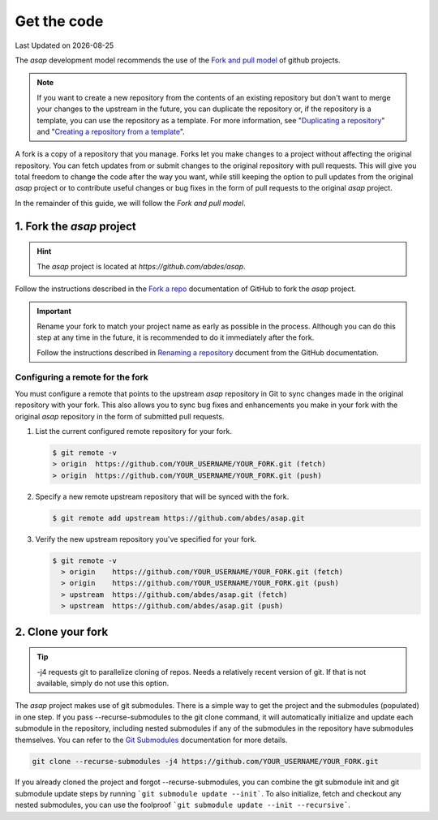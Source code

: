 .. Structure conventions
     # with overline, for parts
     * with overline, for chapters
     = for sections
     - for subsections
     ^ for subsections
     " for paragraphs

.. _get-the-code:

************
Get the code
************

.. |date| date::

Last Updated on |date|

The `asap` development model recommends the use of the `Fork and pull model
<https://docs.github.com/en/pull-requests/collaborating-with-pull-requests/getting-started/about-collaborative-development-models#fork-and-pull-model>`_
of github projects.

.. note::
  :class: margin

  If you want to create a new repository from the contents of an existing repository but don't want
  to merge your changes to the upstream in the future, you can duplicate the repository or, if the
  repository is a template, you can use the repository as a template. For more information, see
  "`Duplicating a repository <https://docs.github.com/en/articles/duplicating-a-repository>`_" and
  "`Creating a repository from a template
  <https://docs.github.com/en/articles/creating-a-repository-from-a-template>`_".

A fork is a copy of a repository that you manage. Forks let you make changes to a project without
affecting the original repository. You can fetch updates from or submit changes to the original
repository with pull requests. This will give you total freedom to change the code after the way you
want, while still keeping the option to pull updates from the original `asap` project or to
contribute useful changes or bug fixes in the form of pull requests to the original `asap` project.

In the remainder of this guide, we will follow the `Fork and pull model`.

1. Fork the `asap` project
==========================

.. hint::
  :class: margin

  The `asap` project is located at `https://github.com/abdes/asap`.

Follow the instructions described in the `Fork a repo
<https://docs.github.com/en/get-started/quickstart/fork-a-repo>`_ documentation of GitHub to fork
the `asap` project.

.. important:: 

  Rename your fork to match your project name as early as possible in the process. Although you can
  do this step at any time in the future, it is recommended to do it immediately after the fork.

  Follow the instructions described in `Renaming a repository
  <https://docs.github.com/en/get-started/quickstart/fork-a-repo>`_ document from the GitHub
  documentation.

Configuring a remote for the fork
---------------------------------

You must configure a remote that points to the upstream `asap` repository in Git to sync changes
made in the original repository with your fork. This also allows you to sync bug fixes and
enhancements you make in your fork with the original `asap` repository in the form of submitted pull
requests.

#. List the current configured remote repository for your fork.

   .. code:: bash

     $ git remote -v
     > origin  https://github.com/YOUR_USERNAME/YOUR_FORK.git (fetch)
     > origin  https://github.com/YOUR_USERNAME/YOUR_FORK.git (push)

2. Specify a new remote upstream repository that will be synced with the fork.

   .. code:: bash

     $ git remote add upstream https://github.com/abdes/asap.git

3. Verify the new upstream repository you've specified for your fork.

   .. code:: bash

     $ git remote -v
       > origin    https://github.com/YOUR_USERNAME/YOUR_FORK.git (fetch)
       > origin    https://github.com/YOUR_USERNAME/YOUR_FORK.git (push)
       > upstream  https://github.com/abdes/asap.git (fetch)
       > upstream  https://github.com/abdes/asap.git (push)

2. Clone your fork
==================

.. tip:: 
  :class: margin

  -j4 requests git to parallelize cloning of repos. Needs a relatively recent version of git. If
  that is not available, simply do not use this option.

The `asap` project makes use of git submodules. There is a simple way to get the project and the
submodules (populated) in one step. If you pass --recurse-submodules to the git clone command, it
will automatically initialize and update each submodule in the repository, including nested
submodules if any of the submodules in the repository have submodules themselves. You can refer to
the `Git Submodules <https://git-scm.com/book/en/v2/Git-Tools-Submodules>`_ documentation for more
details.

.. code:: bash

  git clone --recurse-submodules -j4 https://github.com/YOUR_USERNAME/YOUR_FORK.git

If you already cloned the project and forgot --recurse-submodules, you can combine the git submodule
init and git submodule update steps by running ```git submodule update --init```. To also initialize,
fetch and checkout any nested submodules, you can use the foolproof ```git submodule update --init
--recursive```.
